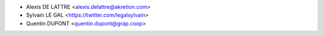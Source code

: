 * Alexis DE LATTRE <alexis.delattre@akretion.com>
* Sylvain LE GAL <https://twitter.com/legalsylvain>
* Quentin DUPONT <quentin.dupont@grap.coop>

